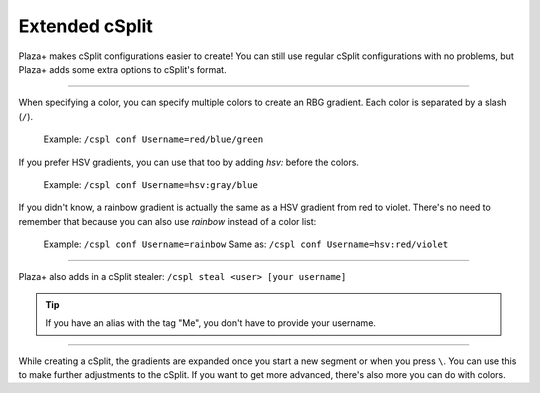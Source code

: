 Extended cSplit
===============

Plaza+ makes cSplit configurations easier to create!
You can still use regular cSplit configurations with no problems,
but Plaza+ adds some extra options to cSplit's format.

-----

When specifying a color, you can specify multiple colors to create an RBG gradient.
Each color is separated by a slash (``/``).

	Example: ``/cspl conf Username=red/blue/green``

If you prefer HSV gradients, you can use that too by adding `hsv:` before the colors.  

	Example: ``/cspl conf Username=hsv:gray/blue``

If you didn't know, a rainbow gradient is actually the same as a HSV gradient from red to violet.
There's no need to remember that because you can also use `rainbow` instead of a color list:  

	Example: ``/cspl conf Username=rainbow``
	Same as: ``/cspl conf Username=hsv:red/violet``

-----

Plaza+ also adds in a cSplit stealer: ``/cspl steal <user> [your username]``

.. tip:: If you have an alias with the tag "Me", you don't have to provide your username.

-----

While creating a cSplit, the gradients are expanded once you start a new segment or when you press ``\``.
You can use this to make further adjustments to the cSplit.
If you want to get more advanced, there's also more you can do with colors.

.. seealso::

	:doc:`colorfilters`
		Modify colors on the fly.

	:doc:`colordefs`
		Different ways to specify colors.
